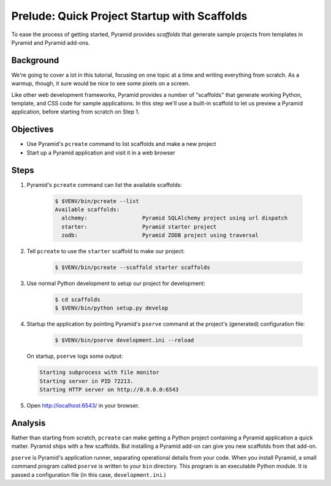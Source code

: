 .. _qtut_scaffolds:

=============================================
Prelude: Quick Project Startup with Scaffolds
=============================================

To ease the process of getting started, Pyramid provides *scaffolds*
that generate sample projects from templates in Pyramid and Pyramid
add-ons.

Background
==========

We're going to cover a lot in this tutorial, focusing on one topic at a
time and writing everything from scratch. As a warmup, though,
it sure would be nice to see some pixels on a screen.

Like other web development frameworks, Pyramid provides a number of
"scaffolds" that generate working Python, template, and CSS code for
sample applications. In this step we'll use a built-in scaffold to let
us preview a Pyramid application, before starting from scratch on Step 1.

Objectives
==========

- Use Pyramid's ``pcreate`` command to list scaffolds and make a new
  project

- Start up a Pyramid application and visit it in a web browser

Steps
=====

#. Pyramid's ``pcreate`` command can list the available scaffolds:

    .. code-block:: bash

        $ $VENV/bin/pcreate --list
        Available scaffolds:
          alchemy:                 Pyramid SQLAlchemy project using url dispatch
          starter:                 Pyramid starter project
          zodb:                    Pyramid ZODB project using traversal

#. Tell ``pcreate`` to use the ``starter`` scaffold to make our project:

    .. code-block:: bash

        $ $VENV/bin/pcreate --scaffold starter scaffolds

#. Use normal Python development to setup our project for development:

    .. code-block:: bash

        $ cd scaffolds
        $ $VENV/bin/python setup.py develop

#. Startup the application by pointing Pyramid's ``pserve`` command at
   the project's (generated) configuration file:

    .. code-block:: bash

        $ $VENV/bin/pserve development.ini --reload

   On startup, ``pserve`` logs some output:

   .. code-block:: bash

     Starting subprocess with file monitor
     Starting server in PID 72213.
     Starting HTTP server on http://0.0.0.0:6543

#. Open http://localhost:6543/ in your browser.

Analysis
========

Rather than starting from scratch, ``pcreate`` can make getting a
Python project containing a Pyramid application a quick matter.
Pyramid ships with a few scaffolds. But installing a Pyramid add-on can
give you new scaffolds from that add-on.

``pserve`` is Pyramid's application runner, separating operational
details from your code. When you install Pyramid, a small command
program called ``pserve`` is written to your ``bin`` directory. This
program is an executable Python module. It is passed a configuration
file (in this case, ``development.ini``.)
